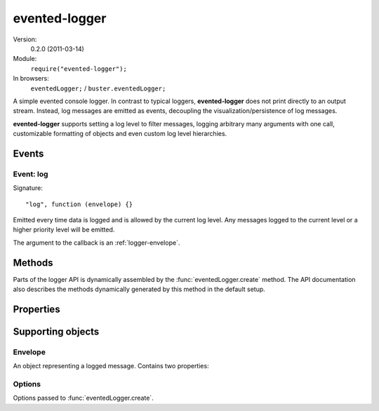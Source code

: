 .. default-domain:: js
.. highlight:: javascript
.. _evented-logger:

==============
evented-logger
==============

Version:
    0.2.0 (2011-03-14)
Module:
    ``require("evented-logger");``
In browsers:
    ``eventedLogger;`` / ``buster.eventedLogger;``

A simple evented console logger. In contrast to typical loggers,
**evented-logger** does not print directly to an output stream. Instead, log
messages are emitted as events, decoupling the visualization/persistence of log
messages.

**evented-logger** supports setting a log level to filter messages, logging
arbitrary many arguments with one call, customizable formatting of objects and
even custom log level hierarchies.


Events
======

Event: log
----------

Signature::

    "log", function (envelope) {}


Emitted every time data is logged and is allowed by the current log level. Any
messages logged to the current level or a higher priority level will be
emitted.

The argument to the callback is an :ref:`logger-envelope`.


Methods
=======

Parts of the logger API is dynamically assembled by the
:func:`eventedLogger.create` method. The API documentation also describes the
methods dynamically generated by this method in the default setup.


.. function:: eventedLogger.create

    ::

        create([options]);

    Creates a new logger. The default behavior is to create a logger with the
    levels/methods ``error``, ``warn``, ``log`` and ``debug``. ``"debug"`` is
    the default log level, meaning that all messages are emitted.

    The `options`` argument can be used to control what logging methods the
    logger should have, default logging level and formatting method. See
    :ref:`logger-options` for details on the options object.

    **Typical usage**

    ::

        var logger = eventedLogger.create();

        logger.on("log", function (msg) {
            console.log("[" + msg.level.toUpperCase() + "] " + msg.message);
        });

        logger.warn("Watch it!");
        logger.log([], 42, {});

        // Prints the following to stdout:
        // [WARN] Watch it!
        // [LOG] [] 42 {}

    **Setting the default level**

    ::

        var logger = eventedLogger.create({ level: "warn" });

        logger.on("log", function (msg) {
            console.log("[" + msg.level.toUpperCase() + "] " + msg.message);
        });

        logger.warn("Watch it!");
        logger.log([], 42, {});

        // Will not print the log message, so stdout looks like:
        // [WARN] Watch it!

    **Creating custom loggers**

    Custom levels should be passed ordered from highest to lowest severity. The
    generated methods will pass through messages if the current log level is
    set to either the same level as the message or one in the lower indexes of
    the levels array.

    When you create a logger with customized levels, the default log level will
    be set to the most permissive one, i.e. the last level in the array.

    ::

        var logger = eventedLogger.create({
            levels: ["nuclear", "eerie", "info", "debug"]
        });

        logger.level == "debug"; //=> true
        typeof logger.error == "undefined";

        logger.nuclear("This is NOT good");

    If you want the logger to have some other default log level than the most
    permissive one, include ``level``::

        var logger = eventedLogger.create({
            levels: ["nuclear", "eerie", "info", "debug"],
            level: "eerie"
        });

        logger.info("This is NOT good"); // Won't be emitted


.. function:: logger.format

    ::

        format(object);

    Formats a logged object. This function is called once for each argument
    passed to a logger method. The default implementation serializes objects
    through `JSON.stringify <https://developer.mozilla.org/en/json>`_.
    Functions and primitives are converted to strings by way of their
    ``toString`` methods.

    The method can be overridden to provide more powerful formatting of objects
    such as functions and problematic host objects.

    :ref:`buster-test` provides more readable formatting through the
    :ref:`buster-format` module. There is basically three ways to achieve this:

    **Override the original method**

    ::

        eventedLogger.format = buster.format.ascii;

    **Override the method on an instance**

    ::

        var logger = eventedLogger.create();
        logger.format = buster.format.ascii;

    **Pass the formatter to ``create``**

    ::

        var logger = eventedLogger.create({
            logger: buster.format.ascii
        });


.. function:: logger.error

    ::

        logger.error(message1[, message2, ...]);

    Logs messages with the ``"error"`` level. Messages will always be emitted
    from the logger unless the log level has been set to a non-existent level.

    ::

        var logger = eventedLogger.create();
        // ...

        logger.error("Something went wrong", myObjToDebug);

    .. note::
        If you have created a logger with custom levels, the ``error`` method
        will not exist unless you explicitly included it.


.. function:: logger.warn

    ::

        logger.warn(message1[, message2, ...]);

    Logs messages with the ``"warn"`` level. This message will be emitted from
    the logger unless its level is set to ``"error"`` or a non-existent level.

    ::

        var logger = eventedLogger.create();
        // ...

        logger.warn("Something fishy?", myObjToDebug);

    .. note::
        If you have created a logger with custom levels, the ``warn`` method
        will not exist unless you explicitly included it.


.. function:: logger.log

     ::

        logger.log(message1[, message2, ...]);

    Logs messages with the ``"log"`` level. This message will be emitted from
    the logger if its level is set to ``"log"`` or ``"debug"`` (default).

    ::

        var logger = eventedLogger.create();
        // ...

        logger.log("Here's an object", myObjToDebug);

    .. note::
        If you have created a logger with custom levels, the ``log`` method
        will not exist unless you explicitly included it.


.. function:: logger.debug

    ::

        logger.debug(message1[, message2, ...]);

    Logs messages with the ``"debug"`` level. This message will only be emitted
    from the logger if its level is set to ``"debug"`` (default).

    ::

        var logger = eventedLogger.create();
        // ...

        logger.debug("What's going on??", myObjToDebug);

    .. note::
        If you have created a logger with custom levels, the ``debug`` method
        will not exist unless you explicitly included it.


Properties
==========

.. attribute:: logger.level

    Default: ``"debug"``

    Set the level of the logger, silence all messages for less severe levels.
    The default level is the most permissive one -- ``"debug"`` -- when not
    using custom levels.


Supporting objects
==================

.. _logger-envelope:

Envelope
--------

An object representing a logged message. Contains two properties:

.. attribute:: loggerEnvelope.level

    The log level as a lower case string, e.g. ``"debug"``.

.. attribute:: loggerEnvelope.message

    A formatted log message, containing all arguments passed to the log method
    joined by a single blank space.


.. _logger-options:

Options
-------

Options passed to :func:`eventedLogger.create`.


.. attribute:: loggerOptions.level

    The default log level, i.e. the minimum required level the logger will emit
    events for. Default value is ``"debug"``, i.e. all messages.


.. attribute:: loggerOptions.levels

    An array of levels the logger supports. Default is ``["error", "warn",
    "log", "debug"]``. Each string in this array names methods created on the
    logger.

.. attribute:: loggerOptions.formatter

    The function that should format arguments. See :func:`logger.format`.
